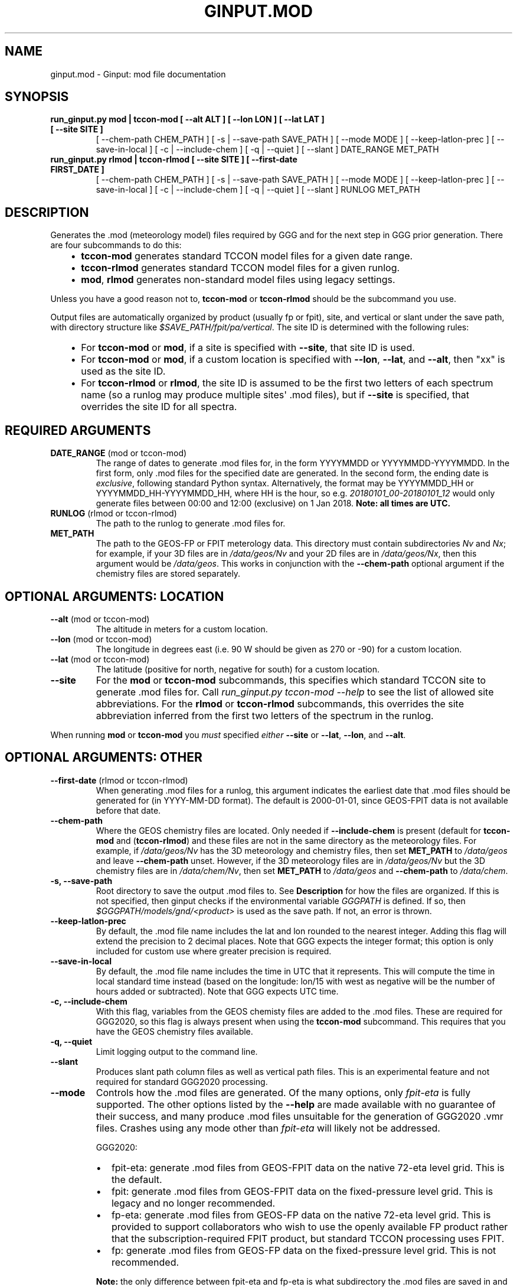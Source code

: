 .\" Man page generated from reStructuredText.
.
.TH "GINPUT.MOD" "1" "Jul 07, 2020" "" "ginput"
.SH NAME
ginput.mod \- Ginput: mod file documentation
.
.nr rst2man-indent-level 0
.
.de1 rstReportMargin
\\$1 \\n[an-margin]
level \\n[rst2man-indent-level]
level margin: \\n[rst2man-indent\\n[rst2man-indent-level]]
-
\\n[rst2man-indent0]
\\n[rst2man-indent1]
\\n[rst2man-indent2]
..
.de1 INDENT
.\" .rstReportMargin pre:
. RS \\$1
. nr rst2man-indent\\n[rst2man-indent-level] \\n[an-margin]
. nr rst2man-indent-level +1
.\" .rstReportMargin post:
..
.de UNINDENT
. RE
.\" indent \\n[an-margin]
.\" old: \\n[rst2man-indent\\n[rst2man-indent-level]]
.nr rst2man-indent-level -1
.\" new: \\n[rst2man-indent\\n[rst2man-indent-level]]
.in \\n[rst2man-indent\\n[rst2man-indent-level]]u
..
.SH SYNOPSIS
.INDENT 0.0
.TP
.B run_ginput.py mod | tccon\-mod [ \-\-alt ALT ] [ \-\-lon LON ] [ \-\-lat LAT ] [ \-\-site SITE ]
[ \-\-chem\-path CHEM_PATH ] [ \-s | \-\-save\-path SAVE_PATH ] [ \-\-mode MODE ]
[ \-\-keep\-latlon\-prec ] [ \-\-save\-in\-local ] [ \-c | \-\-include\-chem ]
[ \-q | \-\-quiet ] [ \-\-slant ]
DATE_RANGE MET_PATH
.TP
.B run_ginput.py rlmod | tccon\-rlmod [ \-\-site SITE ] [ \-\-first\-date FIRST_DATE ]
[ \-\-chem\-path CHEM_PATH ] [ \-s | \-\-save\-path SAVE_PATH ] [ \-\-mode MODE ]
[ \-\-keep\-latlon\-prec ] [ \-\-save\-in\-local ] [ \-c | \-\-include\-chem ]
[ \-q | \-\-quiet ] [ \-\-slant ]
RUNLOG MET_PATH
.UNINDENT
.SH DESCRIPTION
.sp
Generates the .mod (meteorology model) files required by GGG and for the next step in GGG prior generation. There
are four subcommands to do this:
.INDENT 0.0
.INDENT 3.5
.INDENT 0.0
.IP \(bu 2
\fBtccon\-mod\fP generates standard TCCON model files for a given date range.
.IP \(bu 2
\fBtccon\-rlmod\fP generates standard TCCON model files for a given runlog.
.IP \(bu 2
\fBmod\fP, \fBrlmod\fP generates non\-standard model files using legacy settings.
.UNINDENT
.UNINDENT
.UNINDENT
.sp
Unless you have a good reason not to, \fBtccon\-mod\fP or \fBtccon\-rlmod\fP should be the subcommand you use.
.sp
Output files are automatically organized by product (usually fp or fpit), site, and vertical or slant under the
save path, with directory structure like \fI$SAVE_PATH/fpit/pa/vertical\fP\&. The site ID is determined with the following
rules:
.INDENT 0.0
.INDENT 3.5
.INDENT 0.0
.IP \(bu 2
For \fBtccon\-mod\fP or \fBmod\fP, if a site is specified with \fB\-\-site\fP, that site ID is used.
.IP \(bu 2
For \fBtccon\-mod\fP or \fBmod\fP, if a custom location is specified with \fB\-\-lon\fP, \fB\-\-lat\fP, and \fB\-\-alt\fP, then
"xx" is used as the site ID.
.IP \(bu 2
For \fBtccon\-rlmod\fP or \fBrlmod\fP, the site ID is assumed to be the first two letters of each spectrum name (so
a runlog may produce multiple sites\(aq .mod files), but if \fB\-\-site\fP is specified, that overrides the site ID for
all spectra.
.UNINDENT
.UNINDENT
.UNINDENT
.SH REQUIRED ARGUMENTS
.INDENT 0.0
.TP
\fBDATE_RANGE\fP (mod or tccon\-mod)
The range of dates to generate .mod files for, in the form YYYYMMDD or YYYYMMDD\-YYYYMMDD. In the first form, only
\&.mod files for the specified date are generated. In the second form, the ending date is \fIexclusive\fP, following
standard Python syntax. Alternatively, the format may be YYYYMMDD_HH or YYYYMMDD_HH\-YYYYMMDD_HH, where HH is the
hour, so e.g. \fI20180101_00\-20180101_12\fP would only generate files between 00:00 and 12:00 (exclusive) on 1 Jan 2018.
\fBNote: all times are UTC.\fP
.TP
\fBRUNLOG\fP (rlmod or tccon\-rlmod)
The path to the runlog to generate .mod files for.
.TP
\fBMET_PATH\fP
The path to the GEOS\-FP or FPIT meterology data. This directory must contain subdirectories \fINv\fP and \fINx\fP; for
example, if your 3D files are in \fI/data/geos/Nv\fP and your 2D files are in \fI/data/geos/Nx\fP, then this argument
would be \fI/data/geos\fP\&. This works in conjunction with the \fB\-\-chem\-path\fP optional argument if the chemistry files
are stored separately.
.UNINDENT
.SH OPTIONAL ARGUMENTS: LOCATION
.INDENT 0.0
.TP
\fB\-\-alt\fP (mod or tccon\-mod)
The altitude in meters for a custom location.
.TP
\fB\-\-lon\fP (mod or tccon\-mod)
The longitude in degrees east (i.e. 90 W should be given as 270 or \-90) for a custom location.
.TP
\fB\-\-lat\fP (mod or tccon\-mod)
The latitude (positive for north, negative for south) for a custom location.
.TP
\fB\-\-site\fP
For the \fBmod\fP or \fBtccon\-mod\fP subcommands, this specifies which standard TCCON site to generate .mod files for.
Call \fIrun_ginput.py tccon\-mod \-\-help\fP to see the list of allowed site abbreviations.
For the \fBrlmod\fP or \fBtccon\-rlmod\fP subcommands, this overrides the site abbreviation inferred from the first
two letters of the spectrum in the runlog.
.UNINDENT
.sp
When running \fBmod\fP or \fBtccon\-mod\fP you \fImust\fP specified \fIeither\fP \fB\-\-site\fP or \fB\-\-lat\fP, \fB\-\-lon\fP, and \fB\-\-alt\fP\&.
.SH OPTIONAL ARGUMENTS: OTHER
.INDENT 0.0
.TP
\fB\-\-first\-date\fP (rlmod or tccon\-rlmod)
When generating .mod files for a runlog, this argument indicates the earliest date that .mod files should be
generated for (in YYYY\-MM\-DD format). The default is 2000\-01\-01, since GEOS\-FPIT data is not available before
that date.
.TP
\fB\-\-chem\-path\fP
Where the GEOS chemistry files are located. Only needed if \fB\-\-include\-chem\fP is present (default for \fBtccon\-mod\fP
and (\fBtccon\-rlmod\fP) and these files are not in the same directory as the meteorology files. For example, if
\fI/data/geos/Nv\fP has the 3D meteorology and chemistry files, then set \fBMET_PATH\fP to \fI/data/geos\fP and leave
\fB\-\-chem\-path\fP unset. However, if the 3D meteorology files are in \fI/data/geos/Nv\fP but the 3D chemistry files
are in \fI/data/chem/Nv\fP, then set \fBMET_PATH\fP to \fI/data/geos\fP and \fB\-\-chem\-path\fP to \fI/data/chem\fP\&.
.TP
\fB\-s, \-\-save\-path\fP
Root directory to save the output .mod files to. See \fBDescription\fP for how the files are organized. If this is
not specified, then ginput checks if the environmental variable \fIGGGPATH\fP is defined. If so, then
\fI$GGGPATH/models/gnd/<product>\fP is used as the save path. If not, an error is thrown.
.TP
\fB\-\-keep\-latlon\-prec\fP
By default, the .mod file name includes the lat and lon rounded to the nearest integer. Adding this flag will
extend the precision to 2 decimal places. Note that GGG expects the integer format; this option is only included
for custom use where greater precision is required.
.TP
\fB\-\-save\-in\-local\fP
By default, the .mod file name includes the time in UTC that it represents. This will compute the time in local
standard time instead (based on the longitude: lon/15 with west as negative will be the number of hours added or
subtracted). Note that GGG expects UTC time.
.TP
\fB\-c, \-\-include\-chem\fP
With this flag, variables from the GEOS chemisty files are added to the .mod files. These are required for GGG2020,
so this flag is always present when using the \fBtccon\-mod\fP subcommand. This requires that you have the GEOS
chemistry files available.
.TP
\fB\-q, \-\-quiet\fP
Limit logging output to the command line.
.TP
\fB\-\-slant\fP
Produces slant path column files as well as vertical path files. This is an experimental feature and not required
for standard GGG2020 processing.
.TP
\fB\-\-mode\fP
Controls how the .mod files are generated. Of the many options, only \fIfpit\-eta\fP is fully supported. The other
options listed by the \fB\-\-help\fP are made available with no guarantee of their success, and many produce .mod files
unsuitable for the generation of GGG2020 .vmr files. Crashes using any mode other than \fIfpit\-eta\fP will likely not
be addressed.
.sp
GGG2020:
.INDENT 7.0
.IP \(bu 2
fpit\-eta: generate .mod files from GEOS\-FPIT data on the native 72\-eta level grid. This is the default.
.IP \(bu 2
fpit: generate .mod files from GEOS\-FPIT data on the fixed\-pressure level grid. This is legacy and no longer recommended.
.IP \(bu 2
fp\-eta: generate .mod files from GEOS\-FP data on the native 72\-eta level grid. This is provided to support
collaborators who wish to use the openly available FP product rather that the subscription\-required FPIT product,
but standard TCCON processing uses FPIT.
.IP \(bu 2
fp: generate .mod files from GEOS\-FP data on the fixed\-pressure level grid. This is not recommended.
.UNINDENT
.sp
\fBNote:\fP the only difference between fpit\-eta and fp\-eta is what subdirectory the .mod files are saved in and the
prefix of the .mod files (\fIfpit\fP or \fIfp\fP). It does not check whether the input files are actually FP or FPIT.
.sp
GGG2014 (use strongly discouraged and not supported):
* ncep: generate .mod files from NCEP data (pre\-GGG2020 approach)
* merradap42, merradap72: read 42 or 72 level MERRA files over OpenDAP. Required a .netrc file with an entry for \fIurs.earthdata.nasa.gov\fP\&.
* merraglob, fpglob, fpitglob: read global MERRA, GEOS\-FP, or GEOS\-FPIT files stored in either \fBMET_PATH\fP\&.
.UNINDENT
.SH EXAMPLES
.sp
Generate standard TCCON .mod files for Park Falls (saving to GGGPATH) for Jan 2018, with met and chem files in the same
directory (\fI/data/geos\fP):
.INDENT 0.0
.INDENT 3.5
.sp
.nf
.ft C
\&./run_ginput.py tccon\-mod \-\-site=pa 20180101\-20180201 /data/geos
.ft P
.fi
.UNINDENT
.UNINDENT
.sp
Same as above, but save to the \fImod_files\fP directory in your home directory:
.INDENT 0.0
.INDENT 3.5
.sp
.nf
.ft C
\&./run_ginput.py tccon\-mod \-\-site=pa \-\-save\-path ~/mod_files 20180101\-20180201 /data/geos
.ft P
.fi
.UNINDENT
.UNINDENT
.sp
Same as the first example, but with the chemistry files stored separately in \fI/data/chem\fP:
.INDENT 0.0
.INDENT 3.5
.sp
.nf
.ft C
\&./run_ginput.py tccon\-mod \-\-site=pa \-\-chem\-path=/data/chem 20180101\-20180201 /data/geos
.ft P
.fi
.UNINDENT
.UNINDENT
.sp
Create mod files for a custom location (near San Francisco):
.INDENT 0.0
.INDENT 3.5
.sp
.nf
.ft C
\&./run_ginput.py tccon\-mod \-\-lat=33.77 \-\-lon=237.57 \-\-alt=0 20180101\-20180201 /data/geos
.ft P
.fi
.UNINDENT
.UNINDENT
.sp
Create mod files for sites & dates in the \fIpa.grl\fP runlog:
.INDENT 0.0
.INDENT 3.5
.sp
.nf
.ft C
\&./run_ginput.py tccon\-rlmod pa.grl /data/geos
.ft P
.fi
.UNINDENT
.UNINDENT
.SH AUTHOR
Joshua Laughner, Sebastien Roche, and Matthaeus Kiel
.SH COPYRIGHT
2020, Joshua Laughner, Sebastien Roche, and Matthaeus Kiel
.\" Generated by docutils manpage writer.
.
